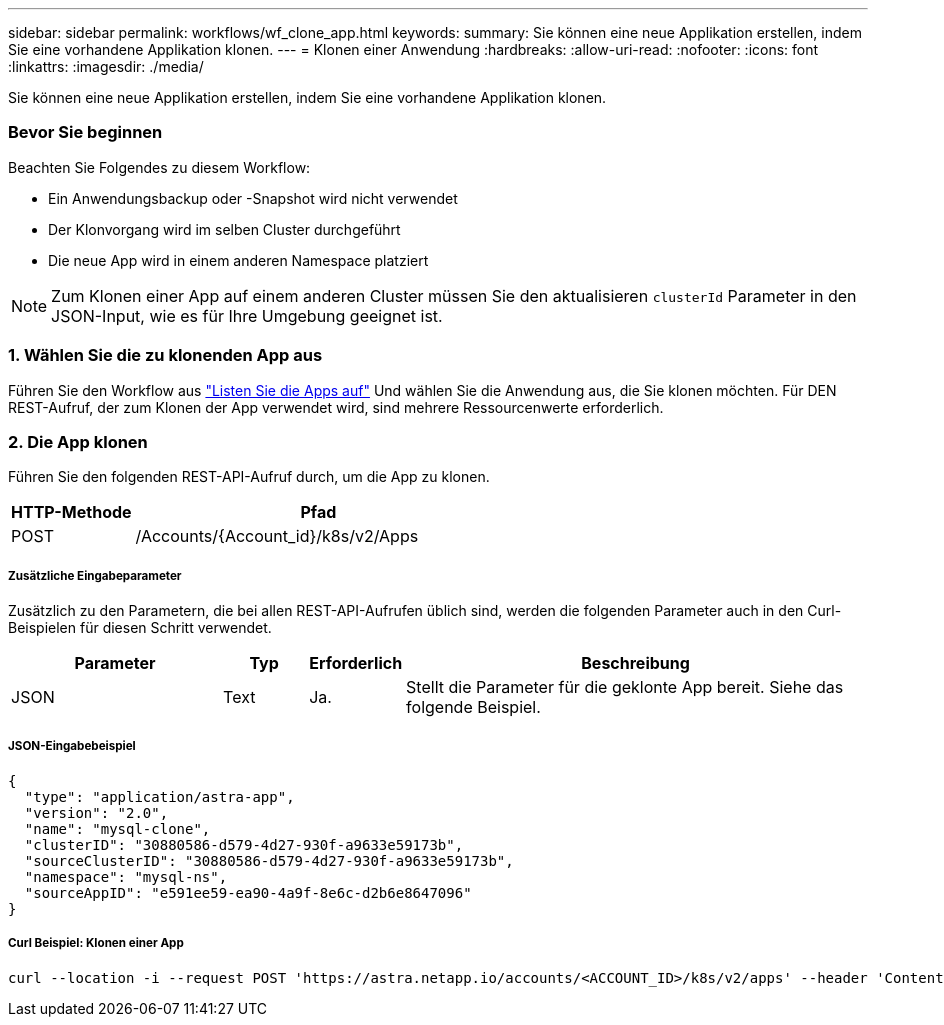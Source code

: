 ---
sidebar: sidebar 
permalink: workflows/wf_clone_app.html 
keywords:  
summary: Sie können eine neue Applikation erstellen, indem Sie eine vorhandene Applikation klonen. 
---
= Klonen einer Anwendung
:hardbreaks:
:allow-uri-read: 
:nofooter: 
:icons: font
:linkattrs: 
:imagesdir: ./media/


[role="lead"]
Sie können eine neue Applikation erstellen, indem Sie eine vorhandene Applikation klonen.



=== Bevor Sie beginnen

Beachten Sie Folgendes zu diesem Workflow:

* Ein Anwendungsbackup oder -Snapshot wird nicht verwendet
* Der Klonvorgang wird im selben Cluster durchgeführt
* Die neue App wird in einem anderen Namespace platziert



NOTE: Zum Klonen einer App auf einem anderen Cluster müssen Sie den aktualisieren `clusterId` Parameter in den JSON-Input, wie es für Ihre Umgebung geeignet ist.



=== 1. Wählen Sie die zu klonenden App aus

Führen Sie den Workflow aus link:wf_list_man_apps.html["Listen Sie die Apps auf"] Und wählen Sie die Anwendung aus, die Sie klonen möchten. Für DEN REST-Aufruf, der zum Klonen der App verwendet wird, sind mehrere Ressourcenwerte erforderlich.



=== 2. Die App klonen

Führen Sie den folgenden REST-API-Aufruf durch, um die App zu klonen.

[cols="25,75"]
|===
| HTTP-Methode | Pfad 


| POST | /Accounts/{Account_id}/k8s/v2/Apps 
|===


===== Zusätzliche Eingabeparameter

Zusätzlich zu den Parametern, die bei allen REST-API-Aufrufen üblich sind, werden die folgenden Parameter auch in den Curl-Beispielen für diesen Schritt verwendet.

[cols="25,10,10,55"]
|===
| Parameter | Typ | Erforderlich | Beschreibung 


| JSON | Text | Ja. | Stellt die Parameter für die geklonte App bereit. Siehe das folgende Beispiel. 
|===


===== JSON-Eingabebeispiel

[source, json]
----
{
  "type": "application/astra-app",
  "version": "2.0",
  "name": "mysql-clone",
  "clusterID": "30880586-d579-4d27-930f-a9633e59173b",
  "sourceClusterID": "30880586-d579-4d27-930f-a9633e59173b",
  "namespace": "mysql-ns",
  "sourceAppID": "e591ee59-ea90-4a9f-8e6c-d2b6e8647096"
}
----


===== Curl Beispiel: Klonen einer App

[source, curl]
----
curl --location -i --request POST 'https://astra.netapp.io/accounts/<ACCOUNT_ID>/k8s/v2/apps' --header 'Content-Type: application/astra-app+json' --header '*/*' --header 'Authorization: Bearer <API_TOKEN>' --data @JSONinput
----